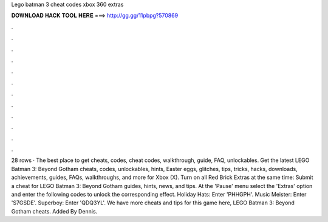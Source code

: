 Lego batman 3 cheat codes xbox 360 extras

𝐃𝐎𝐖𝐍𝐋𝐎𝐀𝐃 𝐇𝐀𝐂𝐊 𝐓𝐎𝐎𝐋 𝐇𝐄𝐑𝐄 ===> http://gg.gg/11pbpg?570869

.

.

.

.

.

.

.

.

.

.

.

.

28 rows · The best place to get cheats, codes, cheat codes, walkthrough, guide, FAQ, unlockables. Get the latest LEGO Batman 3: Beyond Gotham cheats, codes, unlockables, hints, Easter eggs, glitches, tips, tricks, hacks, downloads, achievements, guides, FAQs, walkthroughs, and more for Xbox (X). Turn on all Red Brick Extras at the same time: Submit a cheat for LEGO Batman 3: Beyond Gotham guides, hints, news, and tips. At the 'Pause' menu select the 'Extras' option and enter the following codes to unlock the corresponding effect. Holiday Hats: Enter 'PHHGPH'. Music Meister: Enter 'S7GSDE'. Superboy: Enter 'QDQ3YL'. We have more cheats and tips for this game here, LEGO Batman 3: Beyond Gotham cheats. Added By Dennis.